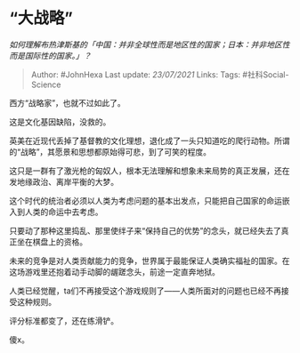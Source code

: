 * “大战略”
  :PROPERTIES:
  :CUSTOM_ID: 大战略
  :END:

/如何理解布热津斯基的「中国：并非全球性而是地区性的国家；日本：并非地区性而是国际性的国家。」？/

#+BEGIN_QUOTE
  Author: #JohnHexa Last update: /23/07/2021/ Links: Tags:
  #社科Social-Science
#+END_QUOTE

西方“战略家”，也就不过如此了。

这是文化基因缺陷，没救的。

英美在近现代丢掉了基督教的文化理想，退化成了一头只知道吃的爬行动物。所谓的“战略”，其愿景和思想都原始得可悲，到了可笑的程度。

这只是一群有了激光枪的匈奴人，根本无法理解和想象未来局势的真正发展，还在发地缘政治、离岸平衡的大梦。

这个时代的统治者必须以人类为考虑问题的基本出发点，只能把自己国家的命运嵌入到人类的命运中去考虑。

只要动了那种这里捣乱、那里使绊子来“保持自己的优势”的念头，就已经失去了真正坐在棋盘上的资格。

未来的竞争是对人类贡献能力的竞争，世界属于最能保证人类确实福祉的国家。在这场游戏里还抱着动手动脚的龌蹉念头，前途一定直奔地狱。

人类已经觉醒，ta们不再接受这个游戏规则了------人类所面对的问题也已经不再接受这种规则。

评分标准都变了，还在练滑铲。

傻x。
